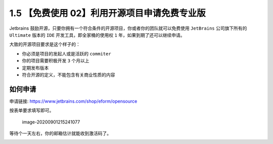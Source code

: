1.5 【免费使用 02】利用开源项目申请免费专业版
=============================================

|image0|

Jetbrains
鼓励开源，只要你拥有一个符合条件的开源项目，你或者你的团队就可以免费使用
``JetBrains`` 公司旗下所有的 ``Ultimate`` 版本的 ``IDE``
开发工具，即全家桶的使用权 ``1`` 年，如果到期了还可以继续申请。

大致的开源项目要求是这个样子的：

-  你必须是项目的发起人或是活跃的 ``commiter``
-  你的项目需要积极开发 ``3`` 个月以上
-  定期发布版本
-  符合开源的定义，不能包含有关商业性质的内容

如何申请
--------

申请链接:
`https://www.jetbrains.com/shop/eform/opensource <https://link.zhihu.com/?target=https%3A//www.jetbrains.com/shop/eform/opensource>`__

按表单要求填写即可。

.. figure:: /Users/MING/Library/Application%20Support/typora-user-images/image-20200901215241077.png
   :alt: image-20200901215241077

   image-20200901215241077

等待个一天左右，你的邮箱估计就能收到激活码了。

|image1|

.. |image0| image:: http://image.iswbm.com/20200804124133.png
.. |image1| image:: http://image.iswbm.com/20200607174235.png

